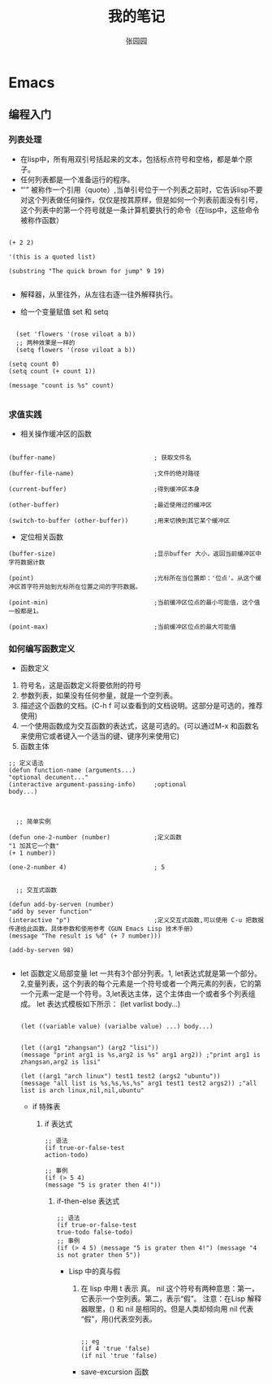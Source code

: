 # -*- mode: org; -*-

#+HTML_HEAD: <link rel="stylesheet" type="text/css" href="readtheorg/css/readtheorg.css"/>
#+HTML_HEAD: <link rel="stylesheet" type="text/css" href="https://cdnjs.cloudflare.com/ajax/libs/highlight.js/9.3.0/styles/default.min.css"/>

#+HTML_HEAD: <script src="https://cdnjs.cloudflare.com/ajax/libs/jquery/2.1.3/jquery.min.js"></script>
#+HTML_HEAD: <script src="https://cdnjs.cloudflare.com/ajax/libs/twitter-bootstrap/3.3.4/js/bootstrap.min.js"></script>
# #+HTML_HEAD: <script type="text/javascript" src="readtheorg/js/jquery.stickytableheaders.js"></script> // www.pirilamp.org/styles/lib/js/jquery.stickytableheaders.js 404 Now
#+HTML_HEAD: <script src="https://cdnjs.cloudflare.com/ajax/libs/sticky-table-headers/0.1.19/js/jquery.stickytableheaders.min.js"></script>
#+HTML_HEAD: <script type="text/javascript" src="readtheorg/js/readtheorg.js"></script>
#+HTML_HEAD: <script src="https://cdnjs.cloudflare.com/ajax/libs/highlight.js/9.3.0/highlight.min.js"></script>
#+HTML_HEAD: <script src="https://cdnjs.cloudflare.com/ajax/libs/highlight.js/9.3.0/languages/lisp.min.js"></script>
#+HTML_HEAD: <script>hljs.initHighlightingOnLoad();</script>

#+AUTHOR: 张园园
#+CREATOR: 张园园
#+TITLE: 我的笔记
#+EMAIL: zhyyituse@163.com
#+OPTIONS: toc:3 num:nil
#+STARTUP: showall


* Emacs
** 编程入门
*** 列表处理
    - 在lisp中，所有用双引号括起来的文本，包括标点符号和空格，都是单个原子。
    - 任何列表都是一个准备运行的程序。
    - “'” 被称作一个引用（quote）,当单引号位于一个列表之前时，它告诉lisp不要对这个列表做任何操作，仅仅是按其原样，但是如何一个列表前面没有引号，这个列表中的第一个符号就是一条计算机要执行的命令（在lisp中，这些命令被称作函数）
    #+BEGIN_SRC elisp

(+ 2 2)

'(this is a quoted list)

(substring "The quick brown for jump" 9 19)

    #+END_SRC

    - 解释器，从里往外，从左往右逐一往外解释执行。

    - 给一个变量赋值 set 和 setq
    #+BEGIN_SRC elisp

  (set 'flowers '(rose viloat a b))
  ;; 两种效果是一样的
  (setq flowers '(rose viloat a b))

(setq count 0)
(setq count (+ count 1))

(message "count is %s" count)

    #+END_SRC

*** 求值实践
    - 相关操作缓冲区的函数

    #+BEGIN_SRC elisp

  (buffer-name)                           ; 获取文件名

  (buffer-file-name)                      ;文件的绝对路径

  (current-buffer)                        ;得到缓冲区本身

  (other-buffer)                          ;最近使用过的缓冲区

  (switch-to-buffer (other-buffer))       ;用来切换到其它某个缓冲区
    #+END_SRC

    - 定位相关函数

    #+BEGIN_SRC elisp
  (buffer-size)                           ;显示buffer 大小，返回当前缓冲区中字符数据计数

  (point)                                 ;光标所在当位置即：'位点'。从这个缓冲区首字符开始到光标所在位置之间的字符数据。

  (point-min)                             ;当前缓冲区位点的最小可能值，这个值一般都是1。

  (point-max)                             ;当前缓冲区位点的最大可能值
    #+END_SRC

*** 如何编写函数定义
    - 函数定义
    1) 符号名，这是函数定义将要依附的符号
    2) 参数列表，如果没有任何参量，就是一个空列表。
    3) 描述这个函数的文档。(C-h f 可以查看到的文档说明。这部分是可选的，推荐使用)
    4) 一个使用函数成为交互函数的表达式，这是可选的。(可以通过M-x 和函数名来使用它或者键入一个适当的键、键序列来使用它)
    5) 函数主体

    #+BEGIN_SRC elisp
  ;; 定义语法
  (defun function-name (arguments...)
  "optional decument..."
  (interactive argument-passing-info)     ;optional
  body...)

    #+END_SRC

    #+BEGIN_SRC elisp

        ;; 简单实例

      (defun one-2-number (number)            ;定义函数
      "1 加其它一个数"
      (+ 1 number))

      (one-2-number 4)                        ; 5

    #+END_SRC

    #+BEGIN_SRC elisp
    ;; 交互式函数

  (defun add-by-serven (number)
  "add by sever function"
  (interactive "p")                       ;定义交互式函数,可以使用 C-u 把数据传递给此函数，具体参数和使用参考《GUN Emacs Lisp 技术手册》
  (message "The result is %d" (+ 7 number)))

  (add-by-serven 98)

    #+END_SRC

    - let 函数定义局部变量
      let 一共有3个部分列表。1, let表达式就是第一个部分。2,变量列表，这个列表的每个元素是一个符号或者一个两元素的列表，它的第一个元素一定是一个符号。3,let表达主体，这个主体由一个或者多个列表组成。
      let 表达式模板如下所示：
      (let varlist body...)

      #+BEGIN_SRC elisp

      (let ((variable value) (varialbe value) ...) body...)
      #+END_SRC

      #+BEGIN_SRC elisp

        (let ((arg1 "zhangsan") (arg2 "lisi"))
        (message "print arg1 is %s,arg2 is %s" arg1 arg2)) ;"print arg1 is zhangsan,arg2 is lisi"

        (let ((arg1 "arch linux") test1 test2 (args2 "ubuntu"))
        (message "all list is %s,%s,%s,%s" arg1 test1 test2 args2)) ;"all list is arch linux,nil,nil,ubuntu"
      #+END_SRC

      - if 特殊表
        1) if 表达式
           #+BEGIN_SRC elisp
             ;; 语法
             (if true-or-false-test
             action-todo)

             ;; 事例
             (if (> 5 4)
             (message "5 is grater then 4!"))
           #+END_SRC

           2) if-then-else 表达式
              #+BEGIN_SRC elisp
                ;; 语法
                (if true-or-false-test
                true-todo false-todo)
                ;; 事例
                (if (> 4 5) (message "5 is grater then 4!") (message "4 is not grater then 5"))
              #+END_SRC

              - Lisp 中的真与假
                1) 在 lisp 中用 t 表示 真。 nil 这个符号有两种意思：第一，它表示一个空列表。第二，表示“假”。
                   注意：在Lisp 解释器眼里，() 和 nil 是相同的。但是人类却倾向用 nil 代表 “假”，用()代表空列表。
                #+BEGIN_SRC elisp

                  ;; eg
                  (if 4 'true 'false)
                  (if nil 'true 'false)
                #+END_SRC

                - save-excursion 函数
